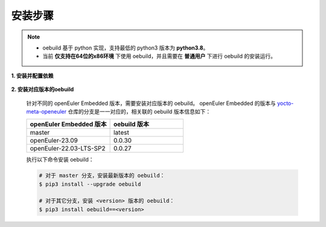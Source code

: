 .. _oebuild_install:

安装步骤
########

.. note::

   - oebuild 基于 python 实现，支持最低的 python3 版本为 **python3.8**。

   - 当前 **仅支持在64位的x86环境** 下使用 oebuild，并且需要在 **普通用户** 下进行 oebuild 的安装运行。

**1. 安装并配置依赖**

   .. tabs::

      .. code-tab:: console openEuler

         # 安装必要的软件包
         $ sudo yum install python3 python3-pip docker

         # 配置docker环境
         $ sudo usermod -a -G docker $(whoami)
         $ sudo systemctl daemon-reload && sudo systemctl restart docker
         $ sudo chmod o+rw /var/run/docker.sock

      .. code-tab:: console Ubuntu

         # 安装必要的软件包
         $ sudo apt-get install python3 python3-pip docker docker.io

         # 配置docker环境
         $ sudo usermod -a -G docker $(whoami)
         $ sudo systemctl daemon-reload && sudo systemctl restart docker
         $ sudo chmod o+rw /var/run/docker.sock

      .. code-tab:: console SUSELeap15.4

         # 安装必要的软件包
         $ sudo zypper install python311 python311-pip docker

         # 配置docker环境
         $ sudo usermod -a -G docker $(whoami)
         $ sudo systemctl restart docker
         $ sudo chmod o+rw /var/run/docker.sock
         $ sudo systemctl enable docker

         # 配置最新版python
         $ cd /usr/bin
         $ sudo rm python python3
         $ sudo ln -s python3.11 python
         $ sudo ln -s python3.11 python3

**2. 安装对应版本的oebuild**

  针对不同的 openEuler Embedded 版本，需要安装对应版本的 oebuild。
  openEuler Embedded 的版本与 `yocto-meta-openeuler <https://gitee.com/openeuler/yocto-meta-openeuler>`_ 仓库的分支是一一对应的，相关联的 oebuild 版本信息如下：

  .. _oebuild_version:

  .. list-table::
     :widths: 40 35
     :header-rows: 1

     * - openEuler Embedded 版本
       - oebuild 版本
     * - master
       - latest
     * - openEuler-23.09
       - 0.0.30
     * - openEuler-22.03-LTS-SP2
       - 0.0.27

  执行以下命令安装 oebuild：

  .. code-block:: console

     # 对于 master 分支，安装最新版本的 oebuild：
     $ pip3 install --upgrade oebuild

     # 对于其它分支，安装 <version> 版本的 oebuild：
     $ pip3 install oebuild==<version>

